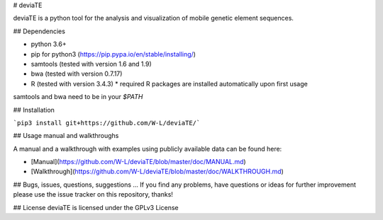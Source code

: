 # deviaTE

deviaTE is a python tool for the analysis and visualization of mobile genetic element sequences.

## Dependencies

* python 3.6+
* pip for python3 (https://pip.pypa.io/en/stable/installing/)
* samtools (tested with version 1.6 and 1.9)
* bwa (tested with version 0.7.17)
* R (tested with version 3.4.3)
  * required R packages are installed automatically upon first usage

samtools and bwa need to be in your `$PATH`


## Installation

```pip3 install git+https://github.com/W-L/deviaTE/```

## Usage manual and walkthroughs

A manual and a walkthrough with examples using publicly available data can be found here:

* [Manual](https://github.com/W-L/deviaTE/blob/master/doc/MANUAL.md) 
* [Walkthrough](https://github.com/W-L/deviaTE/blob/master/doc/WALKTHROUGH.md) 


## Bugs, issues, questions, suggestions ...
If you find any problems, have questions or ideas for further improvement please use the issue tracker on this repository, thanks!


## License
deviaTE is licensed under the GPLv3 License



